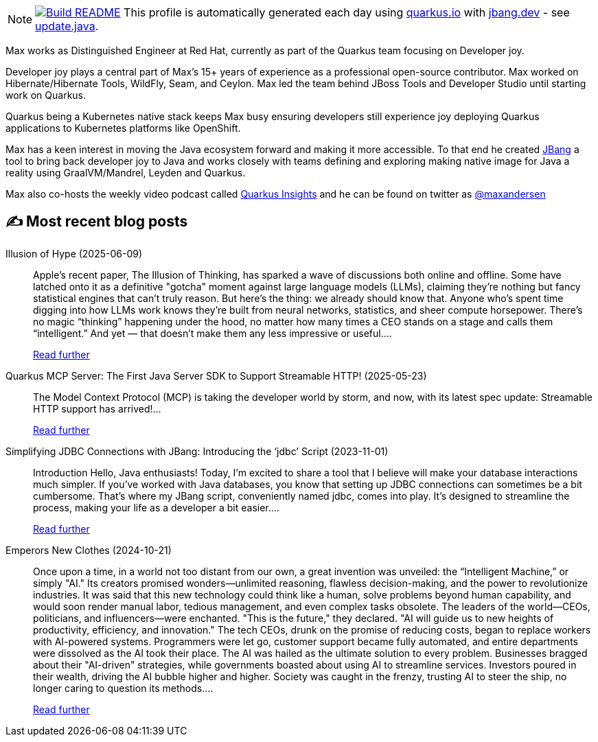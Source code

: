 ifdef::env-github[]
:tip-caption: :bulb:
:note-caption: :information_source:
:important-caption: :heavy_exclamation_mark:
:caution-caption: :fire:
:warning-caption: :warning:
endif::[]
:hide-uri-scheme:
:figure-caption!:

[NOTE]
====
image:https://github.com/maxandersen/maxandersen/workflows/Update%20README/badge.svg[Build README,link="https://github.com/maxandersen/maxandersen/actions?query=workflow%3A%22Update+README%22"]
 This profile is automatically generated each day using https://quarkus.io with https://jbang.dev - see https://github.com/maxandersen/maxandersen/blob/master/update.java[update.java].
====

Max works as Distinguished Engineer at Red Hat, currently as part of the Quarkus team focusing on Developer joy. 

Developer joy plays a central part of Max’s 15+ years of experience as a professional open-source contributor. Max worked on Hibernate/Hibernate Tools, WildFly, Seam, and Ceylon. Max led the team behind JBoss Tools and Developer Studio until starting work on Quarkus.

Quarkus being a Kubernetes native stack keeps Max busy ensuring developers still experience joy deploying Quarkus applications to Kubernetes platforms like OpenShift.

Max has a keen interest in moving the Java ecosystem forward and making it more accessible.
To that end he created https://jbang.dev[JBang] a tool to bring back developer joy to Java and works closely with teams defining and exploring making native image for Java a reality using GraalVM/Mandrel, Leyden and Quarkus.

Max also co-hosts the weekly video podcast called https://quarkus.io/insights[Quarkus Insights] and he can be found on twitter as https://twitter.com/@maxandersen[@maxandersen]


## ✍️ Most recent blog posts

Illusion of Hype (2025-06-09)::
Apple&#8217;s recent paper, The Illusion of Thinking, has sparked a wave of discussions both online and offline. Some have latched onto it as a definitive "gotcha" moment against large language models (LLMs), claiming they&#8217;re nothing but fancy statistical engines that can&#8217;t truly reason. But here’s the thing: we already should know that. Anyone who’s spent time digging into how LLMs work knows they’re built from neural networks, statistics, and sheer compute horsepower. There’s no magic “thinking” happening under the hood, no matter how many times a CEO stands on a stage and calls them “intelligent.” And yet — that doesn’t make them any less impressive or useful....
+
https://xam.dk/blog/illusion-of-hype/[Read further^]

Quarkus MCP Server: The First Java Server SDK to Support Streamable HTTP! (2025-05-23)::
The Model Context Protocol (MCP) is taking the developer world by storm, and now, with its latest spec update: Streamable HTTP support has arrived!...
+
https://quarkus.io/blog/streamable-http-mcp/[Read further^]

Simplifying JDBC Connections with JBang: Introducing the ‘jdbc’ Script (2023-11-01)::
Introduction Hello, Java enthusiasts! Today, I&#8217;m excited to share a tool that I believe will make your database interactions much simpler. If you&#8217;ve worked with Java databases, you know that setting up JDBC connections can sometimes be a bit cumbersome. That&#8217;s where my JBang script, conveniently named jdbc, comes into play. It&#8217;s designed to streamline the process, making your life as a developer a bit easier....
+
https://xam.dk/blog/jdbc/[Read further^]

Emperors New Clothes (2024-10-21)::
Once upon a time, in a world not too distant from our own, a great invention was unveiled: the “Intelligent Machine,” or simply "AI." Its creators promised wonders—unlimited reasoning, flawless decision-making, and the power to revolutionize industries. It was said that this new technology could think like a human, solve problems beyond human capability, and would soon render manual labor, tedious management, and even complex tasks obsolete. The leaders of the world—CEOs, politicians, and influencers—were enchanted. "This is the future," they declared. "AI will guide us to new heights of productivity, efficiency, and innovation." The tech CEOs, drunk on the promise of reducing costs, began to replace workers with AI-powered systems. Programmers were let go, customer support became fully automated, and entire departments were dissolved as the AI took their place. The AI was hailed as the ultimate solution to every problem. Businesses bragged about their "AI-driven" strategies, while governments boasted about using AI to streamline services. Investors poured in their wealth, driving the AI bubble higher and higher. Society was caught in the frenzy, trusting AI to steer the ship, no longer caring to question its methods....
+
https://xam.dk/blog/emporors-new-clothes/[Read further^]

